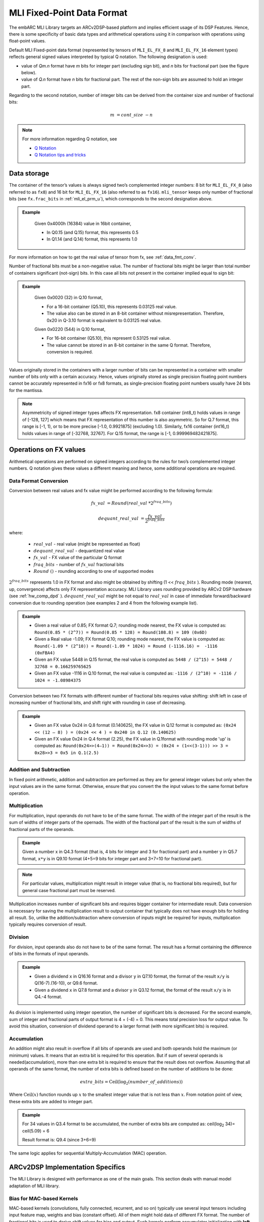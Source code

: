 .. _mli_fpd_fmt:   
   
MLI Fixed-Point Data Format
---------------------------

The embARC MLI Library targets an ARCv2DSP-based platform and implies
efficient usage of its DSP Features. Hence, there is some
specificity of basic data types and arithmetical operations using it
in comparison with operations using float-point values.

Default MLI Fixed-point data format (represented by tensors of
``MLI_EL_FX_8`` and ``MLI_EL_FX_16`` element types) reflects general signed
values interpreted by typical Q notation. The following
designation is used:

-  value of *Qm.n* format have *m* bits for integer part (excluding sign bit), 
   and *n* bits for fractional part (see the figure below).

-  value of *Q.n* format have *n* bits for fractional part\ *.* The rest of the 
   non-sign bits are assumed to hold an integer part.

.. image::  ../images/01_container1.png
   :align: center
   :alt: Qmn Container Representation

..   

Regarding to the second notation, number of integer bits can be derived from the container size and number of fractional bits: 

.. math:: m\ = cont\_ size\ - n

.. note::
   For more information regarding Q notation, see 
  
   - `Q Notation`_ 

   - `Q Notation tips and tricks`_

.. _Q notation: https://en.wikipedia.org/wiki/Q_(number_format)
   
.. _Q Notation tips and tricks: http://x86asm.net/articles/fixed-point-arithmetic-and-tricks/

..

Data storage
~~~~~~~~~~~~

The container of the tensor’s values is always signed two’s
complemented integer numbers: 8 bit for ``MLI_EL_FX_8`` (also referred to as ``fx8``) and   
16 bit for ``MLI_EL_FX_16`` (also referred to as ``fx16``). ``mli_tensor`` keeps only number
of fractional bits (see ``fx.frac_bits`` in :ref:`mli_el_prm_u`),
which corresponds to the second designation above.

.. admonition:: Example 
   :class: "admonition tip"

    Given 0x4000h (16384) value in 16bit container,
    
    * In Q0.15 (and Q.15) format, this represents 0.5
    * In Q1.14 (and Q.14) format, this represents 1.0
..

For more information on how to get the real value of tensor from fx,
see :ref:`data_fmt_conv`.

Number of fractional bits must be a non-negative value. The number of
fractional bits might be larger than total number of containers
significant (not-sign) bits. In this case all bits not present in the
container implied equal to sign bit:

.. image::  ../images/02_container2.png
   :align: center
   :alt: Qmn Container representation with negative integer bits

..   

.. admonition:: Example 
   :class: "admonition tip"

	Given 0x0020 (32) in Q.10 format,

	• For a 16-bit container (Q5.10), this represents 0.03125 real value.

	• The value also can be stored in an 8-bit container without
	  misrepresentation. Therefore, 0x20 in Q-3.10 format is equivalent to
	  0.03125 real value.
	 
	Given 0x0220 (544) in Q.10 format,

	• For 16-bit container (Q5.10), this represent 0.53125 real value.

	• The value cannot be stored in an 8-bit container in the same Q
	  format. Therefore, conversion is required.
..
 
Values originally stored in the containers with a larger number of
bits can be represented in a container with smaller number of bits
only with a certain accuracy. Hence, values originally
stored as single precision floating point numbers cannot be
accurately represented in fx16 or fx8 formats, as single-precision floating point numbers usually have 24
bits for the mantissa.

.. note::      
   Asymmetricity of signed integer types affects FX  representation. fx8 container (int8_t) holds values in range of [-128, 127] which means that FX representation of this number is also asymmetric. So for Q.7 format, this range is [-1, 1), or
   to be more precise [-1.0, 0.9921875] (excluding 1.0). Similarly, fx16 container (int16_t) holds values in range of [-32768, 32767]. For Q.15 format, the range is [-1, 0.999969482421875].           

.. _op_fx_val:
     
Operations on FX values
~~~~~~~~~~~~~~~~~~~~~~~

Arithmetical operations are performed on signed integers
according to the rules for two’s complemented integer numbers. Q
notation gives these values a different meaning and hence,
some additional operations are required.

.. _data_fmt_conv:

Data Format Conversion
^^^^^^^^^^^^^^^^^^^^^^

Conversion between real values and fx value might be performed
according to the following formula:
 

.. math:: fx\_ val\  = Round(real\_ val\ *2^{fraq\_ bits})

.. math:: dequant\_ real\_ val\  = \frac{fx\_ val\ }{{\ 2}^{fraq\_ bits}}

where:

 - :math:`\ real\_ val\ ` \- real value (might be represented as float)
 - :math:`\ dequant\_ real\_ val\ ` \- dequantized real value
 - :math:`\ fx\_ val\ ` \- FX value of the particular Q format
 - :math:`\ fraq\_ bits \ ` \- number of :math:`\ fx\_ val\ ` fractional bits
 - :math:`\ Round\ () \ ` \- rounding according to one of supported modes

:math:`\ 2^{fraq\_ bits} \ ` represents 1.0 in FX format and also might
be obtained by shifting (1 << :math:`\ fraq\_ bits \ `). Rounding mode (nearest, up,
convergence) affects only FX representation accuracy. MLI Library
uses rounding provided by ARCv2 DSP hardware (see :ref:`hw_comp_dpd` ). :math:`\ dequant\_ real\_ val\ ` might be not equal to
:math:`\ real\_ val\ ` in case of immediate forward/backward conversion
due to rounding operation (see examples 2 and 4 from the following example list).

.. admonition:: Example 
   :class: "admonition tip"

   -  Given a real value of 0.85; FX format Q.7; rounding mode nearest, the
      FX value is computed as: 
      ``Round(0.85 * (2^7)) = Round(0.85 * 128) = Round(108.8) = 109 (0x6D)``

   -  Given a Real value -1.09; FX format Q.10; rounding mode nearest, the
      FX value is computed as:
      ``Round(-1.09 * (2^10)) = Round(-1.09 * 1024) = Round (-1116.16) =  -1116 (0xFBA4)``
	  
      	  
   -  Given an FX value 5448 in Q.15 format, the real value is computed as:
      ``5448 / (2^15) = 5448 / 32768 = 0.166259765625``

   -  Given an FX value -1116 in Q.10 format, the real value is computed as:
      ``-1116 / (2^10) = -1116 / 1024 = -1.08984375``
..

Conversion between two FX formats with different number of fractional
bits requires value shifting: shift left in case of increasing number
of fractional bits, and shift right with rounding in case of
decreasing.

.. admonition:: Example 
   :class: "admonition tip"

   -  Given an FX value 0x24 in Q.8 format (0.140625), the FX value in Q.12
      format is computed as:
      ``(0x24 << (12 – 8) ) = (0x24 << 4 ) = 0x240 in Q.12 (0.140625)``
	  

   -  Given an FX value 0x24 in Q.4 format (2.25), the FX value in Q.1format
      with rounding mode 'up' is computed as:
      ``Round(0x24>>(4–1)) = Round(0x24>>3) = (0x24 + (1<<(3-1))) >> 3 = 0x28>>3 = 0x5 in Q.1(2.5)``

Addition and Subtraction
^^^^^^^^^^^^^^^^^^^^^^^^

In fixed point arithmetic, addition and subtraction are performed as
they are for general integer values but only when the input values
are in the same format. Otherwise, ensure that you convert the 
the input values to the same format before operation.

Multiplication
^^^^^^^^^^^^^^

For multiplication, input operands do not have to be of the same
format. The width of the integer part of the result is the sum of 
widths of integer parts of the opernads. The width of the fractional 
part of the result is the sum of widths of fractional parts of the operands.

.. admonition:: Example 
   :class: "admonition tip"

   Given a number x in Q4.3 format (that is, 4 bits for integer and 3 for
   fractional part) and a number y in Q5.7 format, ``x*y`` is in Q9.10
   format (4+5=9 bits for integer part and 3+7=10 for fractional part).
..

.. note::
   For particular values,            
   multiplication might result in     
   integer value (that is, no fractional
   bits required), but for general  
   case fractional part must be     
   reserved.                         
     
..

Multiplication increases number of significant bits and requires
bigger container for intermediate result. Data conversion is
necessary for saving the multiplication result to output container
that typically does not have enough bits for holding all result. So,
unlike the addition/subtraction where conversion of inputs might be
required for inputs, multiplication typically requires conversion of
result.

Division
^^^^^^^^

For division, input operands also do not have to be of the same
format. The result has a format containing the difference of bits in
the formats of input operands.

.. admonition:: Example 
   :class: "admonition tip"

   - Given a dividend ``x`` in Q16.16 format and a divisor ``y`` in Q7.10 format,
     the format of the result ``x/y`` is Q(16-7).(16-10), or Q9.6 format.

   - Given a dividend ``x`` in Q7.8 format and a divisor ``y`` in Q3.12 format, the
     format of the result ``x/y`` is in Q4.-4 format.
..

As division is implemented using integer operation, the number of
significant bits is decreased. For the second example, sum of integer
and fractional parts of output format is 4 + (-4) = 0. This means
total precision loss for output value. To avoid this situation,
conversion of dividend operand to a larger format (with more
significant bits) is required.

Accumulation
^^^^^^^^^^^^

An addition might also result in overflow if all bits of operands
are used and both operands hold the maximum (or minimum) values. It
means that an extra bit is required for this operation. But if
sum of several operands is needed(accumulation), more than one extra bit is
required to ensure that the result does not overflow. Assuming that
all operands of the same format, the number of extra bits is defined
based on the number of additions to be done:

.. math:: extra\_ bits = \operatorname{Ceil(log_2}(number\_ of\_ additions))

..

Where :math:`\text{Ceil}(x)` function rounds up :math:`x` to the smallest integer value
that is not less than :math:`x`. From notation point of view, these extra
bits are added to integer part.

.. admonition:: Example 
   :class: "admonition tip"

   For 34 values in Q3.4 format to be accumulated, the number of extra
   bits are computed as: ceil(log\ :sub:`2` 34)= ceil(5.09) = 6
   
   Result format is: Q9.4 (since 3+6=9)
..

The same logic applies for sequential Multiply-Accumulation (MAC)
operation.

ARCv2DSP Implementation Specifics
~~~~~~~~~~~~~~~~~~~~~~~~~~~~~~~~~

The MLI Library is designed with performance as one of the
main goals. This section deals with manual model adaptation of MLI
library.

Bias for MAC-based Kernels
^^^^^^^^^^^^^^^^^^^^^^^^^^

MAC-based kernels (convolutions, fully connected, recurrent, and so on)
typically use several input tensors including input feature map,
weights and bias (constant offset). All of them might hold data of
different FX format. The number of fractional bits is used to derive
shift values for bias and output. Such kernels perform accumulator
initialization with **left pre-shifted** bias value (format cast before
addition). Hence, the number of bias fractional bits must
be less than or equal to fractional bits for the sum of inputs. This
condition is checked by primitives in debug mode. For more
information, see :ref:`err_codes`.

.. admonition:: Example 
   :class: "admonition tip"

   Given an input tensor of Q.7 format; and weights tensor of Q.3
   format, the number of its fractional bits before shift left operation
   must be less or equal to 10 (since 7+3=10) for correct bias.
..

Configurability of Output Tensors Fractional Bits 
^^^^^^^^^^^^^^^^^^^^^^^^^^^^^^^^^^^^^^^^^^^^^^^^^

Not all primitives provide possibility to configure output tensor
format – some of them derive it based on inputs or used algorithm, 
while others must be configured with required output format explicitly. 
It depends on the basic operation used by primitive:

-  Primitives based on multiplication and division deal with
   intermediate data formats (see :ref:`op_fx_val`). If the result 
   does not fit in the output container, ensure that you provide the 
   desired result format for result conversion. Typically, it
   can not be derived from inputs and primitives of this kind requires
   output format. For example, this statement is true for convolution2D
   and fully connected.


-  Primitives based on addition, subtraction, and unary operations (max,
   min, etc) use input format (at least one of them) to perform
   calculation and save result. Conversion operation in this case is not
   required.

..

   Output configurability is specified in description for each primitive.

.. _quant_acc_bit_depth: 
   
Quantization: Influence of Accumulator Bit Depth
^^^^^^^^^^^^^^^^^^^^^^^^^^^^^^^^^^^^^^^^^^^^^^^^

The MLI Library applies neither saturation nor post-multiplication
shift with rounding in accumulation. Saturation is performed only for
the final result of accumulation while its value is reduced to the
output format. To avoid result overflow, user is responsible for
providing inputs of correct ranges to library primitives.

Number of available bits depends on operands types:

-  **FX8 operands**: 32-bit depth accumulator is used with 1 sign bit
   and 31 significant bits. FX8 operands have 1 sign and 7 significant
   bits. Single multiplication of such operands results in 7 + 7 = 14
   significant bits for output. Thus for MAC-based kernels, 17
   accumulation bits (as 31–(7+7)=17) are available which can be used
   to perform up to 2 :sup:`17` = 131072 operations without overflow.
   For simple accumulation, 31 – 7 = 24 bits are available which
   guaranteed to perform up to 2 :sup:`24` = 16777216 operations without
   overflow.

   
-  **FX16 operands**: 40-bit depth accumulator is used with 1 sign bit
   and 39 significant bits. FX16 operands have 1 sign and 15 significant
   bits. A multiplication of such operands results in 15 + 15 = 30
   significant bits for output. For MAC-based kernels, 39 – (15+15) = 9
   accumulation bits are available, which can be used to perform up to
   2 :sup:`9` = 512 operations without overflow.
   For simple accumulation, 39 – 15 = 24 bits are available which
   perform up to 2 :sup:`24` = 16777216 operations without overflow.

   
-  **FX16 x FX8 operands**: 32-bit depth accumulator is used. For  
   MAC-based kernels, 31 – (15 + 7) = 31 - 22 = 9 accumulation bits 
   are available which can be used to perform up to 2 :sup:`9` = 512
   operations without overflow.

In general, the number of accumulations required for one output value 
calculation can be easily estimated in advance. Using this information 
you can define if the accumulator satisfies requirements or not.
  
.. note::   
   -  If the available bits are not enough, ensure that you quantize inputs
      (including weights for both the operands of MAC) while keeping some
      bits unused.

   -  To reduce the influence of quantization on result, ensure that you 
      evenly distribute these bits between operands.
..

.. admonition:: Example 
   :class: "admonition tip"

   Given fx16 operands, 2D Convolution layer with 5x5 kernel size on
   input with 64 channels, initial Input tensor format being Q.11,
   initial weights tensor format being Q.15, each output value of 
   2D convolution layer requires the following number of accumulations:

   ``kernel_height(5) * kernel_width(5) * input_channels(64) +
   bias_add(1) = 5*5*64+1=1601``

   To ensure that the result does not overflow during accumulation, the
   following number of extra bits is required:

   ``ceil(log2(1601)) = ceil(10.65) = 11``

   9 extra bits are present in 40-bit accumulator for fx16 operands. To
   ensure no overflow, distribute 11-9=2 bits between inputs and weights
   and correct number of fractional bits. 2 is an even number and it might
   be distributed equally (-1 fractional bit for each operand).

   - The new number of fractional bits in Input tensor: = 11 – 1 = 10
   - The new number of fractional bits in Weights tensor: = 15 – 1 = 14
..
  